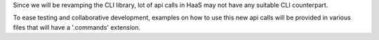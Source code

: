 Since we will be revamping the CLI library, lot of api calls in HaaS
may not have any suitable CLI counterpart.

To ease testing and collaborative development, examples on 
how to use this new api calls will be provided in various files
that will have a '.commands' extension. 
